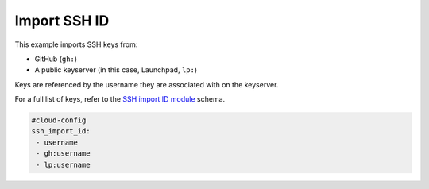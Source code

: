 .. _cce-SSH import ID:

Import SSH ID
*************

This example imports SSH keys from:

- GitHub (``gh:``)
- A public keyserver (in this case, Launchpad, ``lp:``)

Keys are referenced by the username they are associated with on the keyserver.

For a full list of keys, refer to the `SSH import ID module`_ schema.

.. code-block:: yaml

    #cloud-config
    ssh_import_id:
     - username
     - gh:username
     - lp:username

.. LINKS
.. _SSH import ID module: https://cloudinit.readthedocs.io/en/latest/reference/modules.html#SSH import ID
